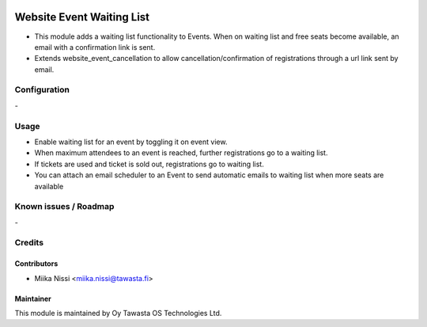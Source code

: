 .. image:: https://img.shields.io/badge/licence-AGPL--3-blue.svg
   :target: http://www.gnu.org/licenses/agpl-3.0-standalone.html
   :alt: License: AGPL-3

==========================
Website Event Waiting List
==========================
* This module adds a waiting list functionality to Events. When on waiting list and free seats become available, an email with a confirmation link is sent.
* Extends website_event_cancellation to allow cancellation/confirmation of registrations through a url link sent by email.

Configuration
=============
\-

Usage
=====
* Enable waiting list for an event by toggling it on event view.
* When maximum attendees to an event is reached, further registrations go to a waiting list.
* If tickets are used and ticket is sold out, registrations go to waiting list.
* You can attach an email scheduler to an Event to send automatic emails to waiting list when more seats are available

Known issues / Roadmap
======================
\-

Credits
=======

Contributors
------------

* Miika Nissi <miika.nissi@tawasta.fi>

Maintainer
----------

.. image:: http://tawasta.fi/templates/tawastrap/images/logo.png
   :alt: Oy Tawasta OS Technologies Ltd.
   :target: http://tawasta.fi/

This module is maintained by Oy Tawasta OS Technologies Ltd.
